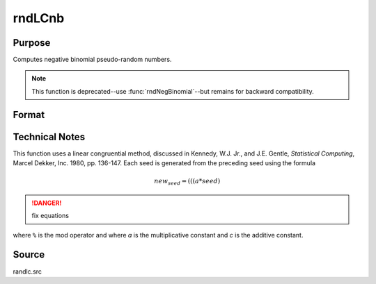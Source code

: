 
rndLCnb
==============================================

Purpose
----------------

Computes negative binomial pseudo-random numbers. 

.. NOTE:: This function is deprecated--use :func:`rndNegBinomial`--but remains for backward compatibility.

Format
----------------
.. function:: rndLCnb(r, c, k, p, state)

    :param r: number of rows of resulting matrix.
    :type r: scalar

    :param c: number of columns of resulting matrix.
    :type c: scalar

    :param k: r x c matrix or rx1 vector, or 1xc vector, or scalar, "event" argument for negative binomial distribution.
    :type k: matrix or vector or scalar

    :param p: r x c matrix or rx1 vector, or 1xc vector, or scalar, "probability" argument for negative binomial distribution.
    :type p: matrix or vector or scalar

    :param state: 

        **scalar case**
        
            *state* = starting seed value only. System default values are used for the additive and multiplicative constants.
            
            The defaults are 1013904223, and 1664525, respectively. These may be changed with `rndcon` and `rndmult`.
            
            If *state* = -1, GAUSS computes the starting seed based on the system clock.

        **3x1 vector case**

            .. csv-table::
                :widths: auto
        
                "[1]", "the starting seed, uses the system clock if -1"
                "[2]", "the multiplicative constant"
                "[3]", "the additive constant"

        **4x1 vector case**
        
            *state* = the state vector returned from a previous call to one of the ``rndLC`` random number generators.

    :type state: scalar or vector

    :returns: x (*RxC matrix*), negative binomial distributed random numbers.

    :returns: newstate (*4x1 vector*)

        .. csv-table::
            :widths: auto
    
            "[1]", "the updated seed"
            "[2]", "the multiplicative constant"
            "[3]", "the additive constant"
            "[4]", "the original initialization seed"

Technical Notes
---------------

This function uses a linear congruential method, discussed in Kennedy,
W.J. Jr., and J.E. Gentle, *Statistical Computing*, Marcel Dekker, Inc.
1980, pp. 136-147. Each seed is generated from the preceding seed using
the formula

.. math::

    new_seed = (((a * seed) % 232)+ c) % 232

.. DANGER:: fix equations

where ``%`` is the mod operator and where *a* is the multiplicative constant
and *c* is the additive constant.

Source
------

randlc.src


